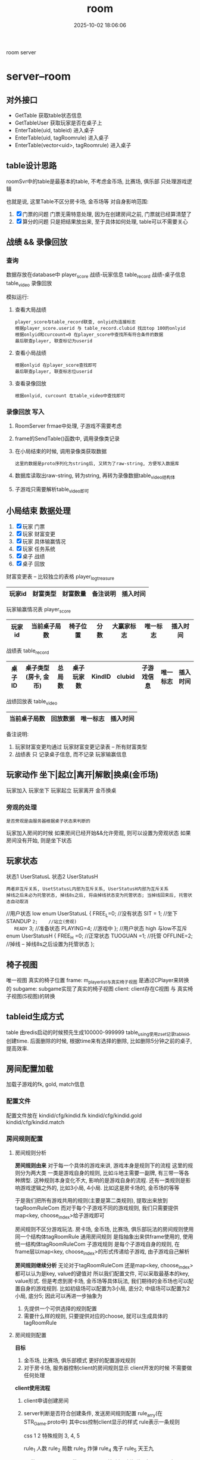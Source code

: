#+title: room
#+date: 2025-10-02 18:06:06
#+hugo_section: docs
#+hugo_bundle: server/room
#+export_file_name: index
#+hugo_weight: 14
#+hugo_draft: false
#+hugo_auto_set_lastmod: t
#+hugo_custom_front_matter: :bookCollapseSection false
#+hugo_paired_shortcodes: qr %columns %details %hint mermaid %steps tabs tab

room server

#+hugo: more

* server--room
** 对外接口
   - GetTable       获取table状态信息
   - GetTableUser   获取玩家是否在桌子上
   - EnterTable(uid, tableid)               进入桌子
   - EnterTable(uid, tagRoomrule)           进入桌子
   - EnterTable(vector<uid>, tagRoomrule)   进入桌子
** table设计思路
   roomSvr中的table是最基本的table, 不考虑金币场, 比赛场, 俱乐部
   只处理游戏逻辑

   也就是说, 这里Table不区分房卡场, 金币场等
   对自身影响范围:
   1. [X] 门票的问题
      门票无需特意处理, 因为在创建房间之前, 门票就已经算清楚了
   2. [X] 算分的问题
      只是把结果放出来, 至于具体如何处理, table可以不需要关心

** 战绩 && 录像回放
*** 查询
    数据存放在database中
    player_score 战绩-玩家信息
    table_record 战绩-桌子信息
    table_video  录像回放

    模拟运行:
    1. 查看大局战绩
       : player_score与table_record联查, onlyid为连接标志
       : 根据player_score.userid 与 table_record.clubid 找出top 100的onlyid
       : 根据onlyid和curcount=0 在player_score中查找所有符合条件的数据
       : 最后联查player, 联查标记为userid
    2. 查看小局战绩
       : 根据onlyid 在player_score查找即可
       : 最后联查player, 联查标志位userid
    3. 查看录像回放
       : 根据onlyid, curcount 在table_video中查找即可

*** 录像回放 写入
    1. RoomServer frmae中处理, 子游戏不需要考虑
    2. frame的SendTable()函数中, 调用录像类记录
    3. 在小局结束的时候, 调用录像类获取数据
       : 这里的数据是proto序列化为string后, 又转为了raw-string, 方便写入数据库
    4. 数据库读取出raw-string, 转为string, 再转为录像数据table_video结构体
    5. 子游戏只需要解析table_video即可

** 小局结束 数据处理
   1. [X] 玩家 门票
   2. [X] 玩家 财富变更
   3. [X] 玩家 具体输赢情况
   4. [X] 玩家 任务系统
   5. [X] 桌子 战绩
   6. [X] 桌子 回放


   财富变更表 -- 比较独立的表格 player_log_treasure
   | 玩家id | 财富类型 | 财富数量 | 备注说明 | 插入时间 |
   |--------+----------+----------+----------+----------|

   玩家输赢情况表 player_score
   | 玩家id | 当前桌子局数 | 椅子位置 | 分数 | 大赢家标志 | 唯一标志 | 插入时间 |
   |--------+--------------+----------+------+------------+----------+----------|

   战绩表 table_record
   | 桌子ID | 桌子类型(房卡, 金币) | 总局数 | 桌子玩家数 | KindID | clubid | 子游戏信息 | 唯一标志 | 插入时间 |
   |--------+----------------------+--------+------------+--------+--------+------------+----------+----------|

   战绩回放表 table_video
   | 当前桌子局数 | 回放数据 | 唯一标志 | 插入时间 |
   |--------------+----------+----------+----------|

   备注说明:
   1. 玩家财富变更均通过 玩家财富变更记录表 -- 所有财富类型
   2. 战绩表 只 记录桌子信息, 而不记录 玩家输赢信息

** 玩家动作 坐下|起立|离开|解散|换桌(金币场)
   玩家加入
   玩家坐下
   玩家起立
   玩家离开
   金币换桌
*** 旁观的处理
    : 是否旁观是由服务器根据桌子状态来判断的
    玩家加入房间的时候
    如果房间已经开始&&允许旁观, 则可以设置为旁观状态
    如果房间没有开始, 则是坐下状态

** 玩家状态
   状态1 UserStatusL
   状态2 UserStatusH
   : 两者非互斥关系, UsetStatusL内部为互斥关系, UserStatusH内部为互斥关系
   : 掉线之后未必为托管状态, 掉线8s之后, 将由掉线状态变为托管状态; 当掉线回来后, 托管状态自动取消

   #+BEGIN_EXAMPLE c++
//用户状态 low
enum UserStatusL
{
   FREE_L=0;      //没有状态
   SIT = 1;       //坐下
   STANDUP =2;    //站立(旁观)
   READY= 3;      //准备状态
   PLAYING=4;     //游戏中
};
//用户状态 high 与low不互斥
enum UserStatusH
{
   FREE_H =0;     //正常状态
   TUOGUAN =1;    //托管
   OFFLINE=2;     //掉线 -- 掉线8s之后设置为托管状态
};
   #+END_EXAMPLE

** 椅子视图
   唯一视图 真实的椅子位置
   frame: m_player_list与真实椅子视图 是通过CPlayer来转换的
   subgame: subgame实现了真实的椅子视图
   client: client存在C视图 与 真实椅子视图(S视图)的转换

** tableid生成方式
   table 由redis启动的时候预先生成100000-999999
   table_using使用zset记录tableid, 创建time. 后面删除的时候, 根据time来有选择的删除,
   比如删除5分钟之前的桌子, 提高效率.

** 房间配置加载
   加载子游戏的fk, gold, match信息
*** 配置文件
    配置文件放在
    kindid/cfg/kindid.fk
    kindid/cfg/kindid.gold
    kindid/cfg/kindid.match
*** 房间规则配置
**** 房间规则分析
     *房间规则由来*
     对于每一个具体的游戏来讲, 游戏本身是规则下的流程
     这里的规则分为两大类
     一类是游戏自身的规则, 比如斗地主需要一副牌, 有三带一等各种牌型.
     这种规则本身变化不大, 影响的是游戏自身的流程.
     还有一类规则是影响游戏逻辑之外的, 比如3小局, 4小局. 比如这是房卡场的, 金币场的等等

     于是我们把所有游戏共用的规则(主要是第二类规则), 提取出来放到tagRoomRuleCom
     而对于每个子游戏不同的游戏规则, 我们只需要提供map<key, choose_index>给子游戏即可

     房间规则不区分游戏玩法.
     房卡场, 金币场, 比赛场, 俱乐部玩法的房间规则使用同一个结构体tagRoomRule
     通用房间规则 是指抽象出来供frame使用的, 使用统一结构体tagRoomRuleCom
     子游戏规则   是每个子游戏自身的规则, 在frame层以map<key, choose_index>的形式传递给子游戏, 由子游戏自己解析


     *房间规则继续分析*
     无论对于tagRoomRuleCom 还是map<key, choose_index> 都可以认为是key, value的键值对
     所以我们配置文件, 可以采取最基本的key, value形式.
     但是考虑到房卡场, 金币场等具体玩法, 我们期待的金币场也可以配置自身的游戏规则.
     比如初级场可以配置为3小局, 底分2; 中级场可以配置为2小局, 底分5;
     因此可以再进一步抽象为
     1. 先提供一个可供选择的规则配置
     2. 需要什么样的规则, 只要提供对应的choose, 就可以生成具体的tagRoomRule

**** 房间规则配置
     *目标*
     1. 金币场, 比赛场, 俱乐部模式 更好的配置游戏规则
     2. 对于房卡场, 服务器控制client的房间规则显示
        client开发的时候 不需要做任何处理


     *client使用流程*
     1. client申请创建房间
     2. server判断是否符合创建条件,  发送房间规则配置 rule_arry(在STR_Game.proto中)
        其中css控制client显示的样式
        rule表示一条规则
        #+BEGIN_EXAMPLE sh 配置举例
        css
        1
        2
        特殊规则 3, 4, 5

        rule_1  人数
        rule_2  局数
        rule_3  炸弹
        rule_4  鬼子
        rule_5  天王九
        #+END_EXAMPLE
        #+BEGIN_EXAMPLE sh client显示的样式
        人    数   "2" "3" "4"
        局    数   "2" "3" "4"
        特殊规则   炸弹o  鬼子o 天王九o
        #+END_EXAMPLE
     3. client返回 选择结果 repeated int32
        比如: 上面选择了 2人 4局, 则返回
        0
        2
        每个返回字段为byte, 返回的value index
     4. server收到后, 构造房间规则tagRoomRule


     *其他游戏模式使用流程*
     对于金币场,比赛场等使用更加简单, 直接提供choose_values即可
